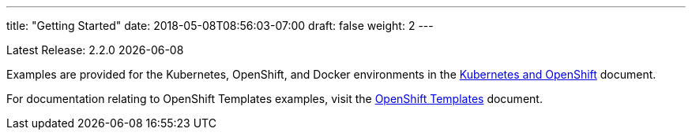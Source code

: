 ---
title: "Getting Started"
date: 2018-05-08T08:56:03-07:00
draft: false
weight: 2
---

Latest Release: 2.2.0 {docdate}

Examples are provided for the Kubernetes, OpenShift, and Docker environments in the
link:/getting-started/kubernetes-and-openshift/[Kubernetes and OpenShift] document.

For documentation relating to  OpenShift Templates examples, visit the link:/getting-started/openshift-templates/[OpenShift Templates]
document.
